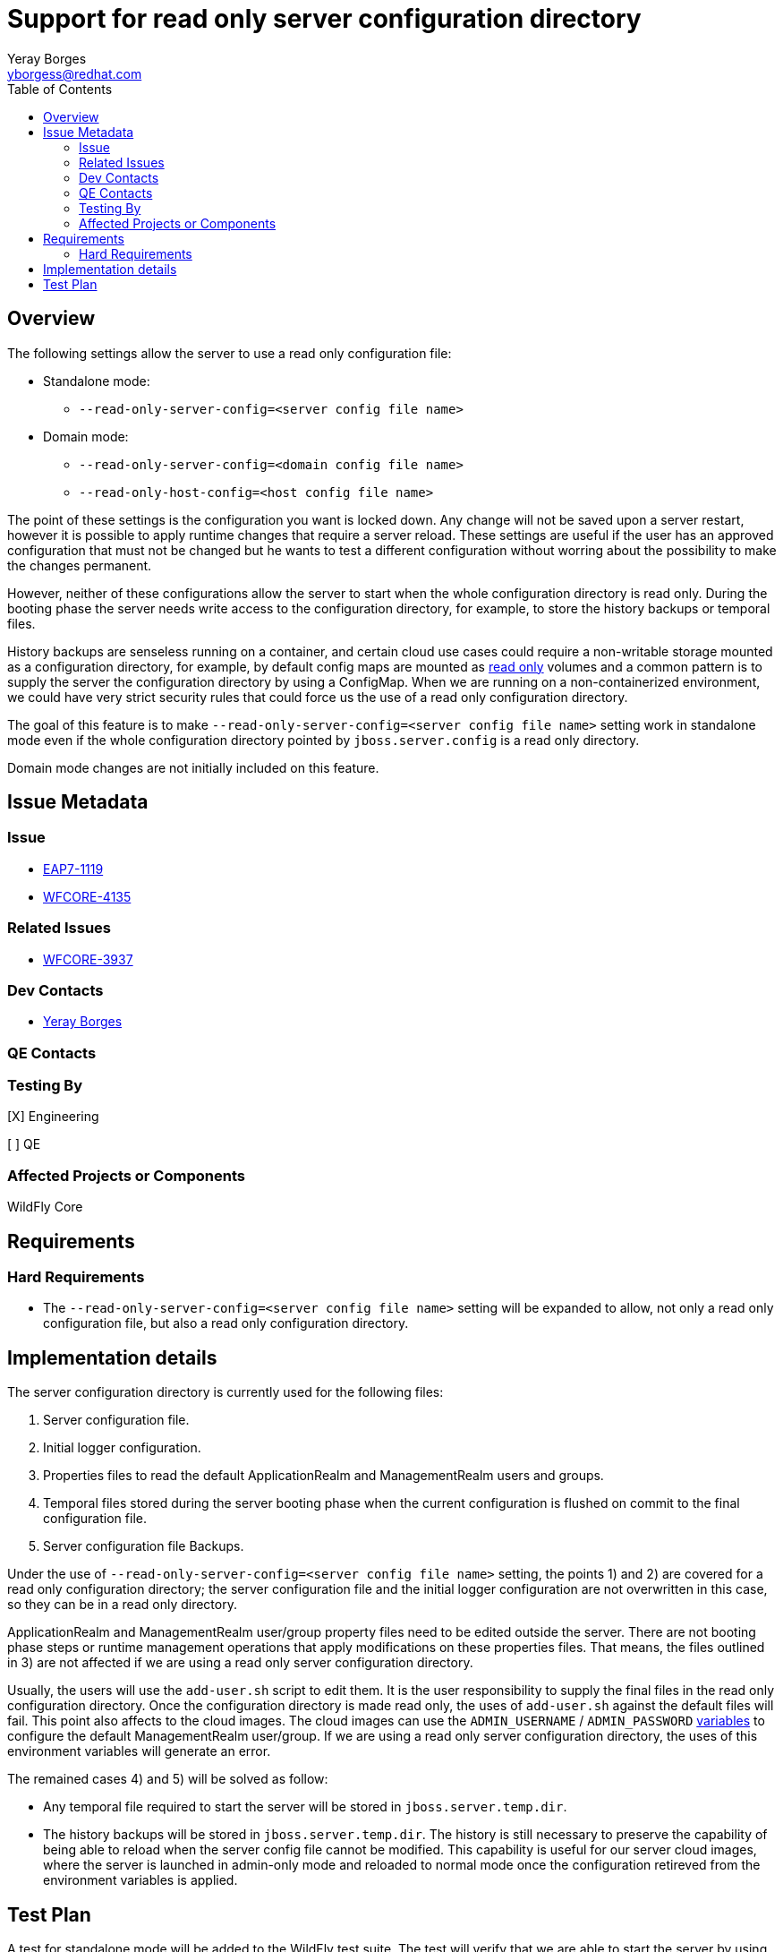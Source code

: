 = Support for read only server configuration directory
:author:            Yeray Borges
:email:             yborgess@redhat.com
:toc:               left
:icons:             font
:idprefix:
:idseparator:       -

== Overview

The following settings allow the server to use a read only configuration file:

* Standalone mode:
** `--read-only-server-config=<server config file name>`
* Domain mode:
** `--read-only-server-config=<domain config file name>`
** `--read-only-host-config=<host config file name>`

The point of these settings is the configuration you want is locked down. Any change will not be saved upon a server restart, however it is possible to apply runtime changes that require a server reload. These settings are useful if the user has an approved configuration that must not be changed but he wants to test a different configuration without worring about the possibility to make the changes permanent.

However, neither of these configurations allow the server to start when the whole configuration directory is read only. During the booting phase the server needs write access to the configuration directory, for example, to store the history backups or temporal files.

History backups are senseless running on a container, and certain cloud use cases could require a non-writable storage mounted as a configuration directory, for example, by default config maps are mounted as https://github.com/kubernetes/kubernetes/pull/58720[read only] volumes and a common pattern is to supply the server the configuration directory by using a ConfigMap. When we are running on a non-containerized environment, we could have very strict security rules that could force us the use of a read only configuration directory.

The goal of this feature is to make `--read-only-server-config=<server config file name>` setting work in standalone mode even if the whole configuration directory pointed by `jboss.server.config` is a read only directory.

Domain mode changes are not initially included on this feature.

== Issue Metadata

=== Issue

* https://issues.redhat.com/browse/EAP7-1119[EAP7-1119]
* https://issues.jboss.org/browse/WFCORE-4135[WFCORE-4135]

=== Related Issues

* https://issues.jboss.org/browse/WFCORE-3937[WFCORE-3937]

=== Dev Contacts

* mailto:{email}[{author}]

=== QE Contacts

=== Testing By

[X] Engineering

[ ] QE

=== Affected Projects or Components

WildFly Core

== Requirements

=== Hard Requirements

* The `--read-only-server-config=<server config file name>` setting will be expanded to allow, not only a read only configuration file, but also a read only configuration directory.

== Implementation details

The server configuration directory is currently used for the following files:

    . Server configuration file.
    . Initial logger configuration.
    . Properties files to read the default ApplicationRealm and ManagementRealm users and groups.
    . Temporal files stored during the server booting phase when the current configuration is flushed on commit to the final configuration file.
    . Server configuration file Backups.

Under the use of `--read-only-server-config=<server config file name>` setting, the points 1) and 2) are covered for a read only configuration directory; the server configuration file and the initial logger configuration are not overwritten in this case, so they can be in a read only directory.

ApplicationRealm and ManagementRealm user/group property files need to be edited outside the server. There are not booting phase steps or runtime management operations that apply modifications on these properties files. That means, the files outlined in 3) are not affected if we are using a read only server configuration directory.

Usually, the users will use the `add-user.sh` script to edit them. It is the user responsibility to supply the final files in the read only configuration directory. Once the configuration directory is made read only, the uses of `add-user.sh` against the default files will fail. This point also affects to the cloud images. The cloud images can use the `ADMIN_USERNAME` / `ADMIN_PASSWORD` https://github.com/wildfly/wildfly-cekit-modules/blob/master/jboss/container/wildfly/launch/admin/module.yaml[variables] to configure the default ManagementRealm user/group. If we are using a read only server configuration directory, the uses of this environment variables will generate an error.

The remained cases 4) and 5) will be solved as follow:

* Any temporal file required to start the server will be stored in `jboss.server.temp.dir`.
* The history backups will be stored in `jboss.server.temp.dir`. The history is still necessary to preserve the capability of being able to reload when the server config file cannot be modified. This capability is useful for our server cloud images, where the server is launched in admin-only mode and reloaded to normal mode once the configuration retireved from the environment variables is applied.

== Test Plan

A test for standalone mode will be added to the WildFly test suite. The test will verify that we are able to start the server by using the `--read-only-server-config=<server config file name>` setting and the configuration directory is a read only directory. The test will apply a runtime configuration and will reload the server verifying the runtime configuration we applied.